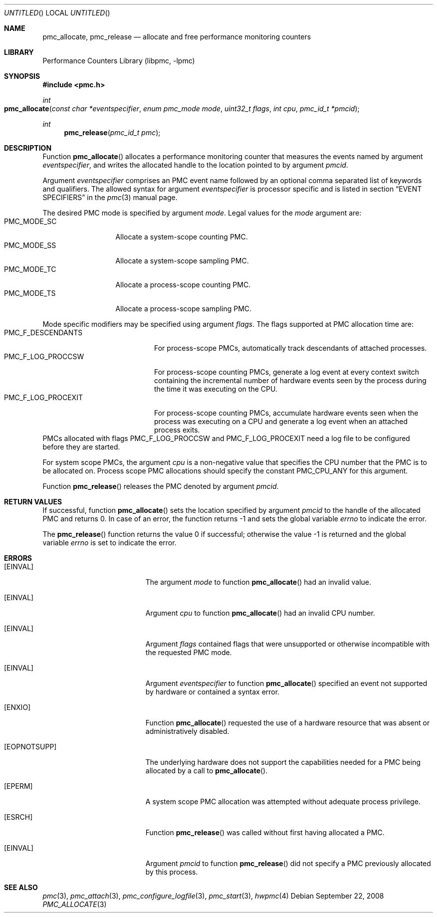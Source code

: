 .\" Copyright (c) 2007-2008 Joseph Koshy.  All rights reserved.
.\"
.\" Redistribution and use in source and binary forms, with or without
.\" modification, are permitted provided that the following conditions
.\" are met:
.\" 1. Redistributions of source code must retain the above copyright
.\"    notice, this list of conditions and the following disclaimer.
.\" 2. Redistributions in binary form must reproduce the above copyright
.\"    notice, this list of conditions and the following disclaimer in the
.\"    documentation and/or other materials provided with the distribution.
.\"
.\" This software is provided by Joseph Koshy ``as is'' and
.\" any express or implied warranties, including, but not limited to, the
.\" implied warranties of merchantability and fitness for a particular purpose
.\" are disclaimed.  in no event shall Joseph Koshy be liable
.\" for any direct, indirect, incidental, special, exemplary, or consequential
.\" damages (including, but not limited to, procurement of substitute goods
.\" or services; loss of use, data, or profits; or business interruption)
.\" however caused and on any theory of liability, whether in contract, strict
.\" liability, or tort (including negligence or otherwise) arising in any way
.\" out of the use of this software, even if advised of the possibility of
.\" such damage.
.\"
.\" $FreeBSD: src/lib/libpmc/pmc_allocate.3,v 1.2.4.1.4.1 2010/06/14 02:09:06 kensmith Exp $
.\"
.Dd September 22, 2008
.Os
.Dt PMC_ALLOCATE 3
.Sh NAME
.Nm pmc_allocate ,
.Nm pmc_release
.Nd allocate and free performance monitoring counters
.Sh LIBRARY
.Lb libpmc
.Sh SYNOPSIS
.In pmc.h
.Ft int
.Fo pmc_allocate
.Fa "const char *eventspecifier"
.Fa "enum pmc_mode mode"
.Fa "uint32_t flags"
.Fa "int cpu"
.Fa "pmc_id_t *pmcid"
.Fc
.Ft int
.Fn pmc_release "pmc_id_t pmc"
.Sh DESCRIPTION
Function
.Fn pmc_allocate
allocates a performance monitoring counter that measures the events
named by argument
.Fa eventspecifier ,
and writes the allocated handle to the location pointed to by argument
.Fa pmcid .
.Pp
Argument
.Fa eventspecifier
comprises an PMC event name followed by an optional comma separated
list of keywords and qualifiers.
The allowed syntax for argument
.Fa eventspecifier
is processor specific and is listed in section
.Sx "EVENT SPECIFIERS"
in the
.Xr pmc 3
manual page.
.Pp
The desired PMC mode is specified by argument
.Fa mode .
Legal values for the
.Fa mode
argument are:
.Bl -tag -width ".Dv PMC_MODE_SS" -compact
.It Dv PMC_MODE_SC
Allocate a system-scope counting PMC.
.It Dv PMC_MODE_SS
Allocate a system-scope sampling PMC.
.It Dv PMC_MODE_TC
Allocate a process-scope counting PMC.
.It Dv PMC_MODE_TS
Allocate a process-scope sampling PMC.
.El
.Pp
Mode specific modifiers may be specified using argument
.Fa flags .
The flags supported at PMC allocation time are:
.Bl -tag -width ".Dv PMC_F_LOG_PROCEXIT" -compact
.It Dv PMC_F_DESCENDANTS
For process-scope PMCs, automatically track descendants of attached
processes.
.It Dv PMC_F_LOG_PROCCSW
For process-scope counting PMCs, generate a log event at every context
switch containing the incremental number of hardware events seen
by the process during the time it was executing on the CPU.
.It Dv PMC_F_LOG_PROCEXIT
For process-scope counting PMCs, accumulate hardware events seen
when the process was executing on a CPU and generate a log event
when an attached process exits.
.El
PMCs allocated with flags
.Dv PMC_F_LOG_PROCCSW
and
.Dv PMC_F_LOG_PROCEXIT
need a log file to be configured before they are started.
.Pp
For system scope PMCs, the argument
.Fa cpu
is a non-negative value that specifies the CPU number
that the PMC is to be allocated on.
Process scope PMC allocations should specify the constant
.Dv PMC_CPU_ANY
for this argument.
.Pp
Function
.Fn pmc_release
releases the PMC denoted by argument
.Fa pmcid .
.Sh RETURN VALUES
If successful, function
.Fn pmc_allocate
sets the location specified by argument
.Fa pmcid
to the handle of the allocated PMC and returns 0.
In case of an error, the function returns -1 and sets the global
variable
.Va errno
to indicate the error.
.Pp
.Rv -std pmc_release
.Sh ERRORS
.Bl -tag -width Er
.It Bq Er EINVAL
The argument
.Fa mode
to function
.Fn pmc_allocate
had an invalid value.
.It Bq Er EINVAL
Argument
.Fa cpu
to function
.Fn pmc_allocate
had an invalid CPU number.
.It Bq Er EINVAL
Argument
.Fa flags
contained flags that were unsupported or otherwise incompatible with
the requested PMC mode.
.It Bq Er EINVAL
Argument
.Fa eventspecifier
to function
.Fn pmc_allocate
specified an event not supported by hardware or contained a syntax
error.
.It Bq Er ENXIO
Function
.Fn pmc_allocate
requested the use of a hardware resource that was absent or
administratively disabled.
.It Bq Er EOPNOTSUPP
The underlying hardware does not support the capabilities needed for
a PMC being allocated by a call to
.Fn pmc_allocate .
.It Bq Er EPERM
A system scope PMC allocation was attempted without adequate process
privilege.
.It Bq Er ESRCH
Function
.Fn pmc_release
was called without first having allocated a PMC.
.It Bq Er EINVAL
Argument
.Fa pmcid
to function
.Fn pmc_release
did not specify a PMC previously allocated by this process.
.El
.Sh SEE ALSO
.Xr pmc 3 ,
.Xr pmc_attach 3 ,
.Xr pmc_configure_logfile 3 ,
.Xr pmc_start 3 ,
.Xr hwpmc 4
